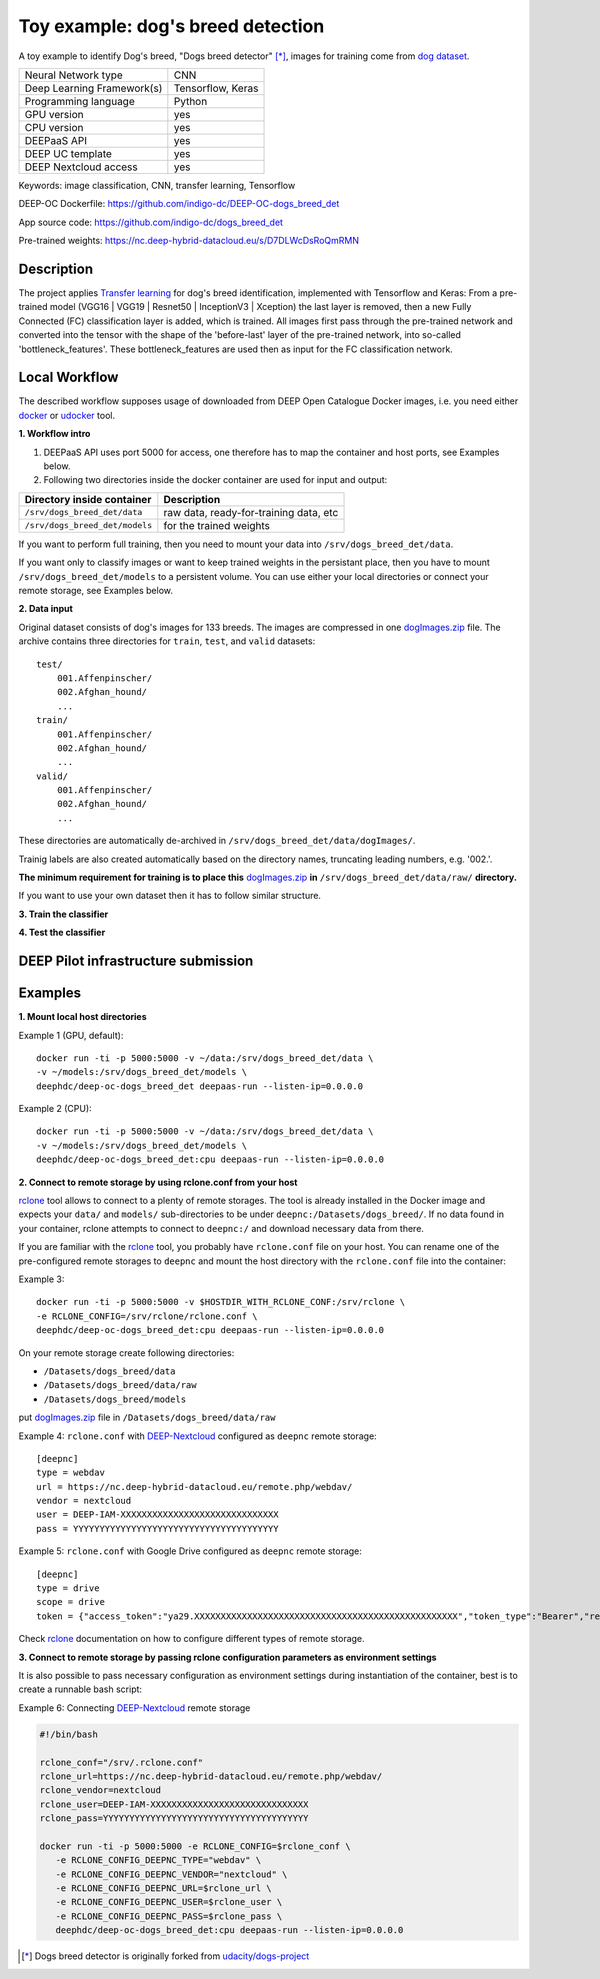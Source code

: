 Toy example: dog's breed detection
==================================
A toy example to identify Dog's breed, "Dogs breed detector" [*]_, images for training come from `dog dataset <https://s3-us-west-1.amazonaws.com/udacity-aind/dog-project/dogImages.zip>`_.

+----------------------------+---------------------------+
| Neural Network type        |         CNN               |
+----------------------------+---------------------------+
| Deep Learning Framework(s) |    Tensorflow, Keras      |
+----------------------------+---------------------------+
| Programming language       |        Python             |
+----------------------------+---------------------------+
|  GPU version               |         yes               |
+----------------------------+---------------------------+
|  CPU version               |         yes               |
+----------------------------+---------------------------+
|  DEEPaaS API               |         yes               |
+----------------------------+---------------------------+
|  DEEP UC template          |         yes               |
+----------------------------+---------------------------+
|  DEEP Nextcloud access     |         yes               |
+----------------------------+---------------------------+


Keywords: image classification, CNN, transfer learning, Tensorflow

DEEP-OC Dockerfile: https://github.com/indigo-dc/DEEP-OC-dogs_breed_det

App source code: https://github.com/indigo-dc/dogs_breed_det

Pre-trained weights: https://nc.deep-hybrid-datacloud.eu/s/D7DLWcDsRoQmRMN 


Description
-----------

The project applies `Transfer learning <https://en.wikipedia.org/wiki/Transfer_learning>`_ for dog's breed identification, implemented with Tensorflow and Keras:
From a pre-trained model (VGG16 | VGG19 | Resnet50 | InceptionV3 | Xception) the last layer is removed, 
then a new Fully Connected (FC) classification layer is added, which is trained. 
All images first pass through the pre-trained network and converted into the tensor with the shape of the 'before-last' layer of the pre-trained network, 
into so-called 'bottleneck_features'. These bottleneck_features are used then as input for the FC classification network.


Local Workflow
---------------
The described workflow supposes usage of downloaded from DEEP Open Catalogue Docker images, i.e. you need either 
`docker <https://docs.docker.com/install/#supported-platforms>`_ or `udocker <https://github.com/indigo-dc/udocker/releases>`_ tool.

**1. Workflow intro**

1) DEEPaaS API uses port 5000 for access, one therefore has to map the container and host ports, see Examples below.

2) Following two directories inside the docker container are used for input and output:

+--------------------------------+----------------------------------------+
| **Directory inside container** |             **Description**            |
+--------------------------------+----------------------------------------+
| ``/srv/dogs_breed_det/data``   | raw data, ready-for-training data, etc |
+--------------------------------+----------------------------------------+
| ``/srv/dogs_breed_det/models`` | for the trained weights                |
+--------------------------------+----------------------------------------+

If you want to perform full training, then you need to mount your data into ``/srv/dogs_breed_det/data``.

If you want only to classify images or want to keep trained weights in the persistant place, then you have to mount ``/srv/dogs_breed_det/models`` 
to a persistent volume. You can use either your local directories or connect your remote storage, see Examples below.

**2. Data input**

Original dataset consists of dog's images for 133 breeds. The images are compressed in 
one `dogImages.zip <https://s3-us-west-1.amazonaws.com/udacity-aind/dog-project/dogImages.zip>`_  file. 
The archive contains three directories for ``train``, ``test``, and ``valid`` datasets:
::
    test/
        001.Affenpinscher/
        002.Afghan_hound/
        ...
    train/
        001.Affenpinscher/
        002.Afghan_hound/
        ...
    valid/
        001.Affenpinscher/
        002.Afghan_hound/
        ...

These directories are automatically de-archived in ``/srv/dogs_breed_det/data/dogImages/``. 

Trainig labels are also created automatically based on the directory names, truncating leading numbers, e.g. '002.'.

**The minimum requirement for training is to place this** `dogImages.zip <https://s3-us-west-1.amazonaws.com/udacity-aind/dog-project/dogImages.zip>`_ 
**in** ``/srv/dogs_breed_det/data/raw/`` **directory.**

If you want to use your own dataset then it has to follow similar structure.


**3. Train the classifier**

**4. Test the classifier**


DEEP Pilot infrastructure submission
------------------------------------


Examples
--------

**1. Mount local host directories**

Example 1 (GPU, default):
::

    docker run -ti -p 5000:5000 -v ~/data:/srv/dogs_breed_det/data \
    -v ~/models:/srv/dogs_breed_det/models \
    deephdc/deep-oc-dogs_breed_det deepaas-run --listen-ip=0.0.0.0

Example 2 (CPU):
::

    docker run -ti -p 5000:5000 -v ~/data:/srv/dogs_breed_det/data \
    -v ~/models:/srv/dogs_breed_det/models \
    deephdc/deep-oc-dogs_breed_det:cpu deepaas-run --listen-ip=0.0.0.0


**2. Connect to remote storage by using rclone.conf from your host**

`rclone <https://rclone.org/>`_ tool allows to connect to a plenty of remote storages. 
The tool is already installed in the Docker image and expects your ``data/`` and ``models/`` sub-directories to be under ``deepnc:/Datasets/dogs_breed/``.
If no data found in your container, rclone attempts to connect to ``deepnc:/`` and download necessary data from there.

If you are familiar with the `rclone <https://rclone.org/>`_ tool, you probably have ``rclone.conf`` file on your host. 
You can rename one of the pre-configured remote storages to ``deepnc`` and mount the host directory with the ``rclone.conf`` file into the container:

Example 3:
::

    docker run -ti -p 5000:5000 -v $HOSTDIR_WITH_RCLONE_CONF:/srv/rclone \
    -e RCLONE_CONFIG=/srv/rclone/rclone.conf \
    deephdc/deep-oc-dogs_breed_det:cpu deepaas-run --listen-ip=0.0.0.0

On your remote storage create following directories:

* ``/Datasets/dogs_breed/data``
* ``/Datasets/dogs_breed/data/raw``
* ``/Datasets/dogs_breed/models``


put `dogImages.zip <https://s3-us-west-1.amazonaws.com/udacity-aind/dog-project/dogImages.zip>`_  file in ``/Datasets/dogs_breed/data/raw``

Example 4: ``rclone.conf`` with `DEEP-Nextcloud <https://nc.deep-hybrid-datacloud.eu/>`_ configured as ``deepnc`` remote storage:
::
    [deepnc]
    type = webdav
    url = https://nc.deep-hybrid-datacloud.eu/remote.php/webdav/
    vendor = nextcloud
    user = DEEP-IAM-XXXXXXXXXXXXXXXXXXXXXXXXXXXXXX
    pass = YYYYYYYYYYYYYYYYYYYYYYYYYYYYYYYYYYYYYYY


Example 5: ``rclone.conf`` with Google Drive configured as ``deepnc`` remote storage:
::
    [deepnc]
    type = drive
    scope = drive
    token = {"access_token":"ya29.XXXXXXXXXXXXXXXXXXXXXXXXXXXXXXXXXXXXXXXXXXXXXXXXXX","token_type":"Bearer","refresh_token":"1/-XXXXXXXXXXXXXXXXXXXX","expiry":"2019-01-14T20:26:13.21767343Z"}


Check `rclone <https://rclone.org/>`_ documentation on how to configure different types of remote storage.

**3. Connect to remote storage by passing rclone configuration parameters as environment settings**

It is also possible to pass necessary configuration as environment settings during instantiation of the container, 
best is to create a runnable bash script:

Example 6: Connecting `DEEP-Nextcloud <https://nc.deep-hybrid-datacloud.eu/>`_ remote storage

.. code-block:: bash

    #!/bin/bash

    rclone_conf="/srv/.rclone.conf"
    rclone_url=https://nc.deep-hybrid-datacloud.eu/remote.php/webdav/
    rclone_vendor=nextcloud
    rclone_user=DEEP-IAM-XXXXXXXXXXXXXXXXXXXXXXXXXXXXXX
    rclone_pass=YYYYYYYYYYYYYYYYYYYYYYYYYYYYYYYYYYYYYYY

    docker run -ti -p 5000:5000 -e RCLONE_CONFIG=$rclone_conf \
       -e RCLONE_CONFIG_DEEPNC_TYPE="webdav" \
       -e RCLONE_CONFIG_DEEPNC_VENDOR="nextcloud" \
       -e RCLONE_CONFIG_DEEPNC_URL=$rclone_url \
       -e RCLONE_CONFIG_DEEPNC_USER=$rclone_user \
       -e RCLONE_CONFIG_DEEPNC_PASS=$rclone_pass \
       deephdc/deep-oc-dogs_breed_det:cpu deepaas-run --listen-ip=0.0.0.0


.. [*] Dogs breed detector is originally forked from `udacity/dogs-project <https://github.com/udacity/dog-project>`_

